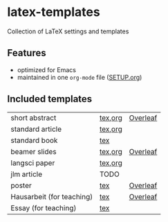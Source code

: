 * latex-templates

Collection of LaTeX settings and templates 

** Features

- optimized for Emacs
- maintained in one =org-mode= file ([[file:SETUP.org][SETUP.org]])

** Included templates

| short abstract            | [[file:templates/abstract-template.tex][tex]],[[file:templates/abstract-template.org][org]] | [[https://www.overleaf.com/docs?snip_uri=https://github.com/timmli/latex-templates/releases/download/v0.1/abstract-template.zip][Overleaf]] |
| standard article          | [[file:templates/article-template.tex][tex]],[[file:templates/article-template.org][org]] |          |
| standard book             | [[file:templates/book-template.tex][tex]]     |          |
| beamer slides             | [[file:templates/beamer-template.tex][tex]],[[file:templates/beamer-template.org][org]] | [[https://www.overleaf.com/docs?snip_uri=https://github.com/timmli/latex-templates/releases/download/v0.1/beamer-template.zip][Overleaf]] |
| langsci paper             | [[file:templates/langsci-paper-template.tex][tex]],[[file:templates/langsci-paper-template.org][org]] |          |
| jlm article               | TODO    |          |
| poster                    | [[file:templates/poster-template.tex][tex]]     | [[https://www.overleaf.com/docs?snip_uri=https://github.com/timmli/latex-templates/releases/download/v0.1/poster-template.zip][Overleaf]] |
| Hausarbeit (for teaching) | [[file:templates/hausarbeit-template.tex][tex]]     | [[https://www.overleaf.com/docs?snip_uri=https://github.com/timmli/latex-templates/releases/download/v0.1/hausarbeit-template.zip][Overleaf]] |
| Essay (for teaching)      | [[file:templates/essay-template.tex][tex]]     |          |
